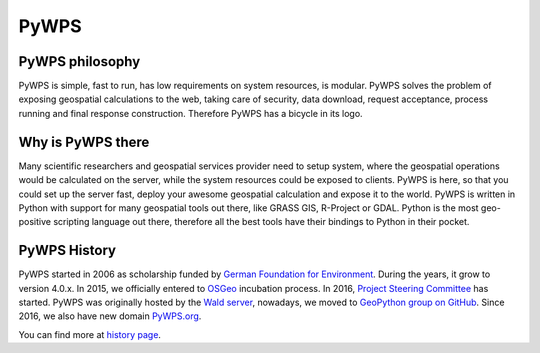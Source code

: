 .. _pywps:

PyWPS
=====

.. todo:: 

  * how are things organised
  * storage
  * dblog
  * relationship to grass gis

PyWPS philosophy
----------------

PyWPS is simple, fast to run, has low requirements on system resources, is
modular. PyWPS solves the problem of exposing geospatial calculations to the
web, taking care of security, data download, request acceptance, process running
and final response construction. Therefore PyWPS has a bicycle in its logo.

Why is PyWPS there
------------------

Many scientific researchers and geospatial services provider need to setup
system, where the geospatial operations would be calculated on the server, while
the system resources could be exposed to clients. PyWPS is here, so that you
could set up the server fast, deploy your awesome geospatial calculation and
expose it to the world. PyWPS is written in Python with support for many
geospatial tools out there, like GRASS GIS, R-Project or GDAL. Python is the
most geo-positive scripting language out there, therefore all the best tools
have their bindings to Python in their pocket.

PyWPS History
-------------

PyWPS started in 2006 as scholarship funded by `German Foundation for
Environment <http://dbu.de>`_. During the years, it grow to version 4.0.x. In
2015, we officially entered to `OSGeo <http://osgeo.org>`_ incubation process.
In 2016, `Project Steering Committee <http://pywps.org/development/psc.html>`_ has started.
PyWPS was originally hosted by the `Wald server <http://wald.intevation.org>`_,
nowadays, we moved to `GeoPython group on GitHub
<http://gitub.com/geopython/>`_. Since 2016, we also have new domain `PyWPS.org
<http://pywps.org>`_.

You can find more at `history page <http://pywps.org/history>`_.
